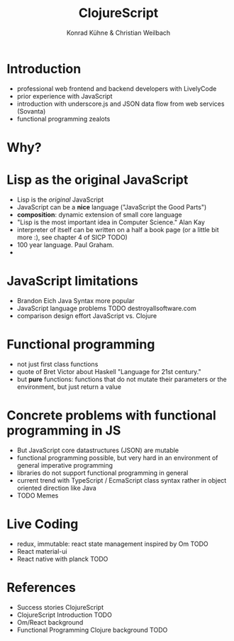 #+Title: ClojureScript 
#+Author: Konrad Kühne & Christian Weilbach
#+Email: ch_weil@topiq.es

#+OPTIONS: reveal_center:t reveal_progress:t reveal_history:t reveal_control:t
#+OPTIONS: reveal_mathjax:t reveal_rolling_Links:t reveal_keyboard:t reveal_overview:t num:nil
#+OPTIONS: reveal_slide_number:t
# +OPTIONS: reveal_width:1420 reveal_height:1080
#+OPTIONS: toc:nil
#+REVEAL_MARGIN: 0.1
#+REVEAL_MIN_SCALE: 0.6
#+REVEAL_MAX_SCALE: 1.2
#+REVEAL_TRANS: linear
#+REVEAL_THEME: sky
#+REVEAL_HLEVEL: 1
#+REVEAL_HEAD_PREAMBLE: <meta name="description" content="geschichte, git-like CRDT">
# +REVEAL_PREAMBLE: Applied to lambda
# +REVEAL_POSTAMBLE: <p> Geoglyphs FP-prototype by C. Weilbach </p>


* Introduction
  - professional web frontend and backend developers with LivelyCode
  - prior experience with JavaScript
  - introduction with underscore.js and JSON data flow from web services (Sovanta)
  - functional programming zealots
    


* Why?
  


* Lisp as the original JavaScript
  - Lisp is the /original/ JavaScript
  - JavaScript can be a *nice* language ("JavaScript the Good Parts")
  - *composition*: dynamic extension of small core language
  - "Lisp is the most important idea in Computer Science." Alan Kay
  - interpreter of itself can be written on a half a book page (or a little bit
    more :), see chapter 4 of SICP TODO)
  - 100 year language. Paul Graham.
  - 
   

* JavaScript limitations
  - Brandon Eich Java Syntax more popular
  - JavaScript language problems TODO destroyallsoftware.com
  - comparison design effort JavaScript vs. Clojure
    

* Functional programming
  - not just first class functions
  - quote of Bret Victor about Haskell "Language for 21st century."
  - but *pure* functions: functions that do not mutate their parameters or the
    environment, but just return a value

    
  
* Concrete problems with functional programming in JS
  - But JavaScript core datastructures (JSON) are mutable
  - functional programming possible, but very hard in an environment of general imperative programming
  - libraries do not support functional programming in general
  - current trend with TypeScript / EcmaScript class syntax rather in object
    oriented direction like Java
  - TODO Memes

  
* Live Coding
  - redux, immutable: react state management inspired by Om TODO
  - React material-ui 
  - React native with planck TODO

* References
  - Success stories ClojureScript
  - ClojureScript Introduction TODO
  - Om/React background
  - Functional Programming Clojure background TODO

